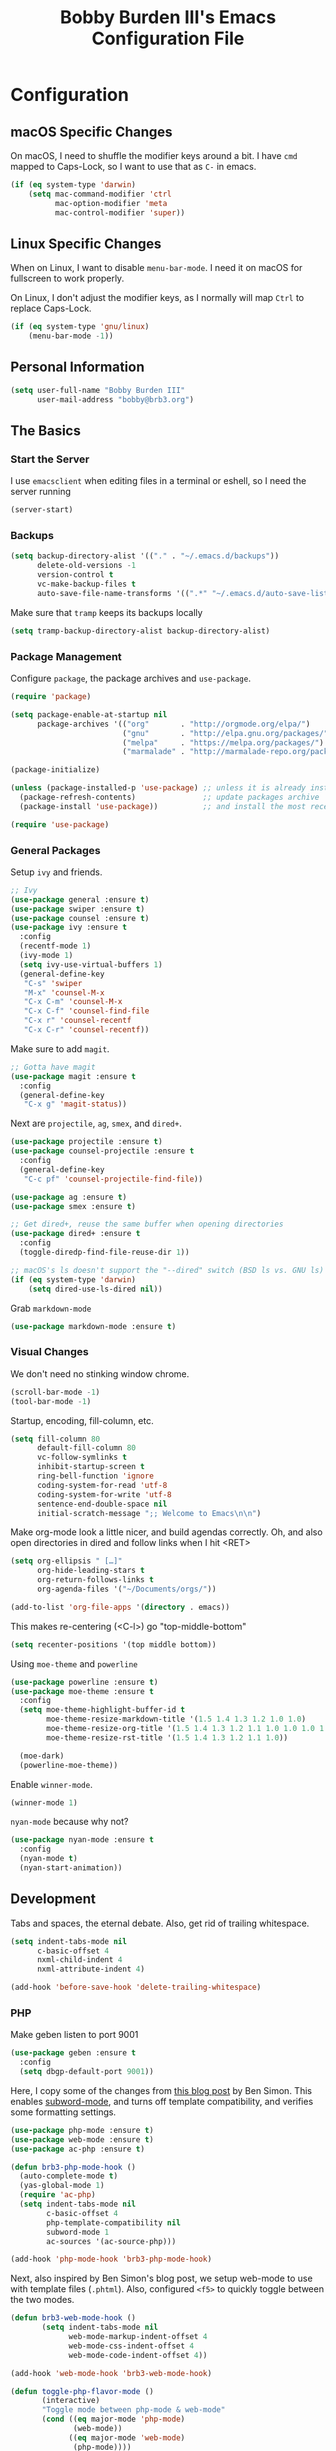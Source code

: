 #+TITLE: Bobby Burden III's Emacs Configuration File

* Configuration
** macOS Specific Changes
On macOS, I need to shuffle the modifier keys around a bit. I have =cmd= mapped
to Caps-Lock, so I want to use that as =C-= in emacs.
#+BEGIN_SRC emacs-lisp
  (if (eq system-type 'darwin)
      (setq mac-command-modifier 'ctrl
            mac-option-modifier 'meta
            mac-control-modifier 'super))
#+END_SRC

** Linux Specific Changes
When on Linux, I want to disable =menu-bar-mode=. I need it on macOS for
fullscreen to work properly.

On Linux, I don't adjust the modifier keys, as I normally will map =Ctrl= to
replace Caps-Lock.
#+BEGIN_SRC emacs-lisp
  (if (eq system-type 'gnu/linux)
      (menu-bar-mode -1))
#+END_SRC
** Personal Information
#+BEGIN_SRC emacs-lisp
  (setq user-full-name "Bobby Burden III"
        user-mail-address "bobby@brb3.org")
#+END_SRC

** The Basics
*** Start the Server
I use =emacsclient= when editing files in a terminal or eshell, so I need the
server running
#+BEGIN_SRC emacs-lisp
  (server-start)
#+END_SRC

*** Backups
#+BEGIN_SRC emacs-lisp
  (setq backup-directory-alist '(("." . "~/.emacs.d/backups"))
        delete-old-versions -1
        version-control t
        vc-make-backup-files t
        auto-save-file-name-transforms '((".*" "~/.emacs.d/auto-save-list/" t)))
#+END_SRC

Make sure that =tramp= keeps its backups locally
#+BEGIN_SRC emacs-lisp
  (setq tramp-backup-directory-alist backup-directory-alist)
#+END_SRC

*** Package Management
Configure =package=, the package archives and =use-package=.
#+BEGIN_SRC emacs-lisp
  (require 'package)

  (setq package-enable-at-startup nil
        package-archives '(("org"       . "http://orgmode.org/elpa/")
                           ("gnu"       . "http://elpa.gnu.org/packages/")
                           ("melpa"     . "https://melpa.org/packages/")
                           ("marmalade" . "http://marmalade-repo.org/packages/")))

  (package-initialize)

  (unless (package-installed-p 'use-package) ;; unless it is already installed
    (package-refresh-contents)               ;; update packages archive
    (package-install 'use-package))          ;; and install the most recent version of use-package

  (require 'use-package)
#+END_SRC

*** General Packages
Setup =ivy= and friends.
#+BEGIN_SRC emacs-lisp
  ;; Ivy
  (use-package general :ensure t)
  (use-package swiper :ensure t)
  (use-package counsel :ensure t)
  (use-package ivy :ensure t
    :config
    (recentf-mode 1)
    (ivy-mode 1)
    (setq ivy-use-virtual-buffers 1)
    (general-define-key
     "C-s" 'swiper
     "M-x" 'counsel-M-x
     "C-x C-m" 'counsel-M-x
     "C-x C-f" 'counsel-find-file
     "C-x r" 'counsel-recentf
     "C-x C-r" 'counsel-recentf))
#+END_SRC

Make sure to add =magit=.
#+BEGIN_SRC emacs-lisp
  ;; Gotta have magit
  (use-package magit :ensure t
    :config
    (general-define-key
     "C-x g" 'magit-status))
#+END_SRC

Next are =projectile=, =ag=, =smex=, and =dired+=.
#+BEGIN_SRC emacs-lisp
  (use-package projectile :ensure t)
  (use-package counsel-projectile :ensure t
    :config
    (general-define-key
     "C-c pf" 'counsel-projectile-find-file))

  (use-package ag :ensure t)
  (use-package smex :ensure t)

  ;; Get dired+, reuse the same buffer when opening directories
  (use-package dired+ :ensure t
    :config
    (toggle-diredp-find-file-reuse-dir 1))

  ;; macOS's ls doesn't support the "--dired" switch (BSD ls vs. GNU ls)
  (if (eq system-type 'darwin)
      (setq dired-use-ls-dired nil))
#+END_SRC

Grab =markdown-mode=
#+BEGIN_SRC emacs-lisp
  (use-package markdown-mode :ensure t)
#+END_SRC
*** Visual Changes
We don't need no stinking window chrome.
#+BEGIN_SRC emacs-lisp
  (scroll-bar-mode -1)
  (tool-bar-mode -1)
#+END_SRC

Startup, encoding, fill-column, etc.
#+BEGIN_SRC emacs-lisp
  (setq fill-column 80
        default-fill-column 80
        vc-follow-symlinks t
        inhibit-startup-screen t
        ring-bell-function 'ignore
        coding-system-for-read 'utf-8
        coding-system-for-write 'utf-8
        sentence-end-double-space nil
        initial-scratch-message ";; Welcome to Emacs\n\n")
#+END_SRC

Make org-mode look a little nicer, and build agendas correctly. Oh, and also
open directories in dired and follow links when I hit <RET>
#+BEGIN_SRC emacs-lisp
  (setq org-ellipsis " […]"
        org-hide-leading-stars t
        org-return-follows-links t
        org-agenda-files '("~/Documents/orgs/"))

  (add-to-list 'org-file-apps '(directory . emacs))
#+END_SRC

This makes re-centering (<C-l>) go "top-middle-bottom"
#+BEGIN_SRC emacs-lisp
  (setq recenter-positions '(top middle bottom))
#+END_SRC

Using =moe-theme= and =powerline=
#+BEGIN_SRC emacs-lisp
  (use-package powerline :ensure t)
  (use-package moe-theme :ensure t
    :config
    (setq moe-theme-highlight-buffer-id t
          moe-theme-resize-markdown-title '(1.5 1.4 1.3 1.2 1.0 1.0)
          moe-theme-resize-org-title '(1.5 1.4 1.3 1.2 1.1 1.0 1.0 1.0 1.0)
          moe-theme-resize-rst-title '(1.5 1.4 1.3 1.2 1.1 1.0))

    (moe-dark)
    (powerline-moe-theme))
#+END_SRC

Enable =winner-mode=.
#+BEGIN_SRC emacs-lisp
  (winner-mode 1)
#+END_SRC

=nyan-mode= because why not?
#+BEGIN_SRC emacs-lisp
  (use-package nyan-mode :ensure t
    :config
    (nyan-mode t)
    (nyan-start-animation))
#+END_SRC

** Development
Tabs and spaces, the eternal debate. Also, get rid of trailing whitespace.
#+BEGIN_SRC emacs-lisp
  (setq indent-tabs-mode nil
        c-basic-offset 4
        nxml-child-indent 4
        nxml-attribute-indent 4)

  (add-hook 'before-save-hook 'delete-trailing-whitespace)
#+END_SRC

*** PHP
Make geben listen to port 9001
#+BEGIN_SRC emacs-lisp
  (use-package geben :ensure t
    :config
    (setq dbgp-default-port 9001))
#+END_SRC

Here, I copy some of the changes from [[http://www.blogbyben.com/2016/08/emacs-php-modern-and-far-more-complete.html][this blog post]] by Ben Simon.
This enables [[https://www.gnu.org/software/emacs/manual/html_node/ccmode/Subword-Movement.html][subword-mode]], and turns off template compatibility, and
verifies some formatting settings.

#+BEGIN_SRC emacs-lisp
  (use-package php-mode :ensure t)
  (use-package web-mode :ensure t)
  (use-package ac-php :ensure t)

  (defun brb3-php-mode-hook ()
    (auto-complete-mode t)
    (yas-global-mode 1)
    (require 'ac-php)
    (setq indent-tabs-mode nil
          c-basic-offset 4
          php-template-compatibility nil
          subword-mode 1
          ac-sources '(ac-source-php)))

  (add-hook 'php-mode-hook 'brb3-php-mode-hook)
#+END_SRC

Next, also inspired by Ben Simon's blog post, we setup web-mode to use
with template files (=.phtml=). Also, configured =<f5>= to quickly
toggle between the two modes.

#+BEGIN_SRC emacs-lisp
(defun brb3-web-mode-hook ()
       (setq indent-tabs-mode nil
             web-mode-markup-indent-offset 4
             web-mode-css-indent-offset 4
             web-mode-code-indent-offset 4))

(add-hook 'web-mode-hook 'brb3-web-mode-hook)

(defun toggle-php-flavor-mode ()
       (interactive)
       "Toggle mode between php-mode & web-mode"
       (cond ((eq major-mode 'php-mode)
              (web-mode))
             ((eq major-mode 'web-mode)
              (php-mode))))

(global-set-key [f5] 'toggle-php-flavor-mode)
#+END_SRC

*** Magit
Turn on =magit-gh-pulls=.
#+BEGIN_SRC emacs-lisp
  (use-package magit-gh-pulls :ensure t
    :config
    (add-hook 'magit-mode-hook 'turn-on-magit-gh-pulls))
#+END_SRC

*** Swift
Add =swift3-mode=.
#+BEGIN_SRC emacs-lisp
  (use-package swift3-mode :ensure t)
#+END_SRC
*** Web
I use =restclient= for testing.
#+BEGIN_SRC emacs-lisp
  (use-package restclient :ensure t)
#+END_SRC
** Misc
*** Sentences should end with a single space.
#+BEGIN_SRC emacs-lisp
  (setq sentence-end-double-space nil)
#+END_SRC

*** org-page Configuration for [[https://brb3.org/][brb3.org]]
#+BEGIN_SRC emacs-lisp
  (setq op/repository-directory "~/Sites/brb3.dev/"
        op/personal-disqus-shortname "brb3"
        op/personal-google-analytics-id "UA-31681523-1"
        op/personal-github-link "https://github.com/brb3"
        op/personal-avatar "https://www.gravatar.com/avatar/md5sumOfYourEmailAddress"
        op/site-domain "https://brb3.org/"
        op/site-main-title "brb3://"
        op/site-sub-title "Bobby Burden III - Software Developer")
#+END_SRC

*** Pop to mark
#+BEGIN_SRC emacs-lisp
  (global-set-key (kbd "C-x p") 'pop-to-mark-command)
  (setq set-mark-command-repeat-pop t)
#+END_SRC

*** Shorten Yes/No prompts
#+BEGIN_SRC emacs-lisp
  (fset 'yes-or-no-p 'y-or-n-p)
#+END_SRC

*** Why would you ever leave Emacs?
#+BEGIN_SRC emacs-lisp
  (global-unset-key (kbd "C-x C-c"))
#+END_SRC

*** Enable deactivated commands
#+BEGIN_SRC emacs-lisp
  (setq disabled-command-function nil)
#+END_SRC
*** Twitter
#+BEGIN_SRC emacs-lisp
  (use-package twittering-mode :ensure t
    :config
    (setq twittering-use-master-password t
          twittering-icon-mode t))
#+END_SRC

